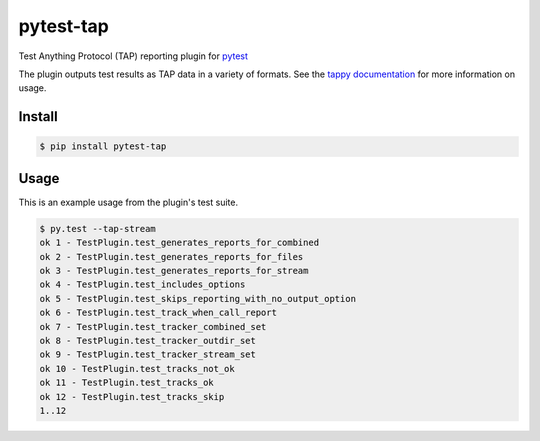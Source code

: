 pytest-tap
==========

|version| |license| |travis| |travisosx| |appveyor| |coverage|

.. |version| image:: https://img.shields.io/pypi/v/pytest-tap.svg
    :target: https://pypi.python.org/pypi/pytest-tap
    :alt: PyPI version
.. |license| image:: https://img.shields.io/pypi/l/pytest-tap.svg
    :target: https://raw.githubusercontent.com/python-tap/pytest-tap/master/LICENSE
    :alt: BSD license
.. |downloads| image:: https://img.shields.io/pypi/dm/pytest-tap.svg
    :target: https://pypi.python.org/pypi/pytest-tap
    :alt: Downloads
.. |travis| image:: https://img.shields.io/travis/python-tap/pytest-tap/master.svg?label=linux+build
    :target: https://travis-ci.org/python-tap/pytest-tap
    :alt: Linux status
.. |travisosx| image:: https://img.shields.io/travis/python-tap/pytest-tap/master.svg?label=os+x+build
    :target: https://travis-ci.org/python-tap/pytest-tap
    :alt: OS X status
.. |appveyor| image:: https://img.shields.io/appveyor/ci/mblayman/pytest-tap/master.svg?label=windows+build
    :target: https://ci.appveyor.com/project/mblayman/pytest-tap
    :alt: Windows status
.. |coverage| image:: https://img.shields.io/codecov/c/github/python-tap/pytest-tap.svg
    :target: https://codecov.io/github/python-tap/pytest-tap
    :alt: Coverage

Test Anything Protocol (TAP) reporting plugin for
`pytest <http://pytest.org/latest/>`_

The plugin outputs test results as TAP data in a variety of formats.
See the `tappy documentation <http://tappy.readthedocs.io/en/latest/producers.html#pytest-tap-plugin>`_
for more information on usage.

Install
-------

.. code-block:: console

   $ pip install pytest-tap

Usage
-----

This is an example usage from the plugin's test suite.

.. code-block:: console

   $ py.test --tap-stream
   ok 1 - TestPlugin.test_generates_reports_for_combined
   ok 2 - TestPlugin.test_generates_reports_for_files
   ok 3 - TestPlugin.test_generates_reports_for_stream
   ok 4 - TestPlugin.test_includes_options
   ok 5 - TestPlugin.test_skips_reporting_with_no_output_option
   ok 6 - TestPlugin.test_track_when_call_report
   ok 7 - TestPlugin.test_tracker_combined_set
   ok 8 - TestPlugin.test_tracker_outdir_set
   ok 9 - TestPlugin.test_tracker_stream_set
   ok 10 - TestPlugin.test_tracks_not_ok
   ok 11 - TestPlugin.test_tracks_ok
   ok 12 - TestPlugin.test_tracks_skip
   1..12
